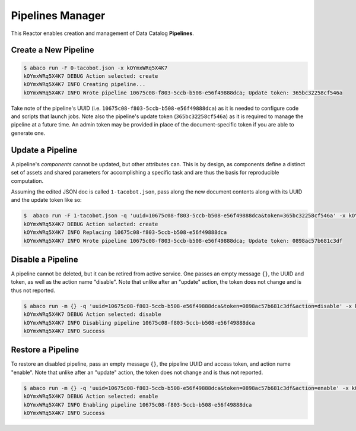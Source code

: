 =================
Pipelines Manager
=================

This Reactor enables creation and management of Data Catalog **Pipelines**.


Create a New Pipeline
---------------------

.. code-block:: console

    $ abaco run -F 0-tacobot.json -x kOYmxWRq5X4K7
    kOYmxWRq5X4K7 DEBUG Action selected: create
    kOYmxWRq5X4K7 INFO Creating pipeline...
    kOYmxWRq5X4K7 INFO Wrote pipeline 10675c08-f803-5ccb-b508-e56f49888dca; Update token: 365bc32258cf546a

Take note of the pipeline's UUID (i.e. ``10675c08-f803-5ccb-b508-e56f49888dca``)
as it is needed to configure code and scripts that launch jobs. Note also the
pipeline's update token (``365bc32258cf546a``) as it is required to manage the
pipeline at a future time. An admin token may be provided in place of the
document-specific token if you are able to generate one.

Update a Pipeline
-----------------

A pipeline's *components* cannot be updated, but other attributes can. This is
by design, as components define a distinct set of assets and shared parameters
for accomplishing a specific task and are thus the basis for reproducible
computation.

Assuming the edited JSON doc is called ``1-tacobot.json``, pass along the new
document contents along with its UUID and the update token like so:

.. code-block:: console

    $  abaco run -F 1-tacobot.json -q 'uuid=10675c08-f803-5ccb-b508-e56f49888dca&token=365bc32258cf546a' -x kOYmxWRq5X4K7
    kOYmxWRq5X4K7 DEBUG Action selected: create
    kOYmxWRq5X4K7 INFO Replacing 10675c08-f803-5ccb-b508-e56f49888dca
    kOYmxWRq5X4K7 INFO Wrote pipeline 10675c08-f803-5ccb-b508-e56f49888dca; Update token: 0898ac57b681c3df


Disable a Pipeline
-----------------

A pipeline cannot be deleted, but it can be retired from active service. One
passes an empty message ``{}``, the UUID and token, as well as the action
name "disable". Note that unlike after an "update" action, the token does
not change and is thus not reported.

.. code-block:: console

    $ abaco run -m {} -q 'uuid=10675c08-f803-5ccb-b508-e56f49888dca&token=0898ac57b681c3df&action=disable' -x kOYmxWRq5X4K7
    kOYmxWRq5X4K7 DEBUG Action selected: disable
    kOYmxWRq5X4K7 INFO Disabling pipeline 10675c08-f803-5ccb-b508-e56f49888dca
    kOYmxWRq5X4K7 INFO Success

Restore a Pipeline
------------------

To restore an disabled pipeline, pass an empty message ``{}``, the pipeline
UUID and access token, and action name "enable". Note that unlike after an
"update" action, the token does not change and is thus not reported.


.. code-block:: console

    $ abaco run -m {} -q 'uuid=10675c08-f803-5ccb-b508-e56f49888dca&token=0898ac57b681c3df&action=enable' -x kOYmxWRq5X4K7
    kOYmxWRq5X4K7 DEBUG Action selected: enable
    kOYmxWRq5X4K7 INFO Enabling pipeline 10675c08-f803-5ccb-b508-e56f49888dca
    kOYmxWRq5X4K7 INFO Success

